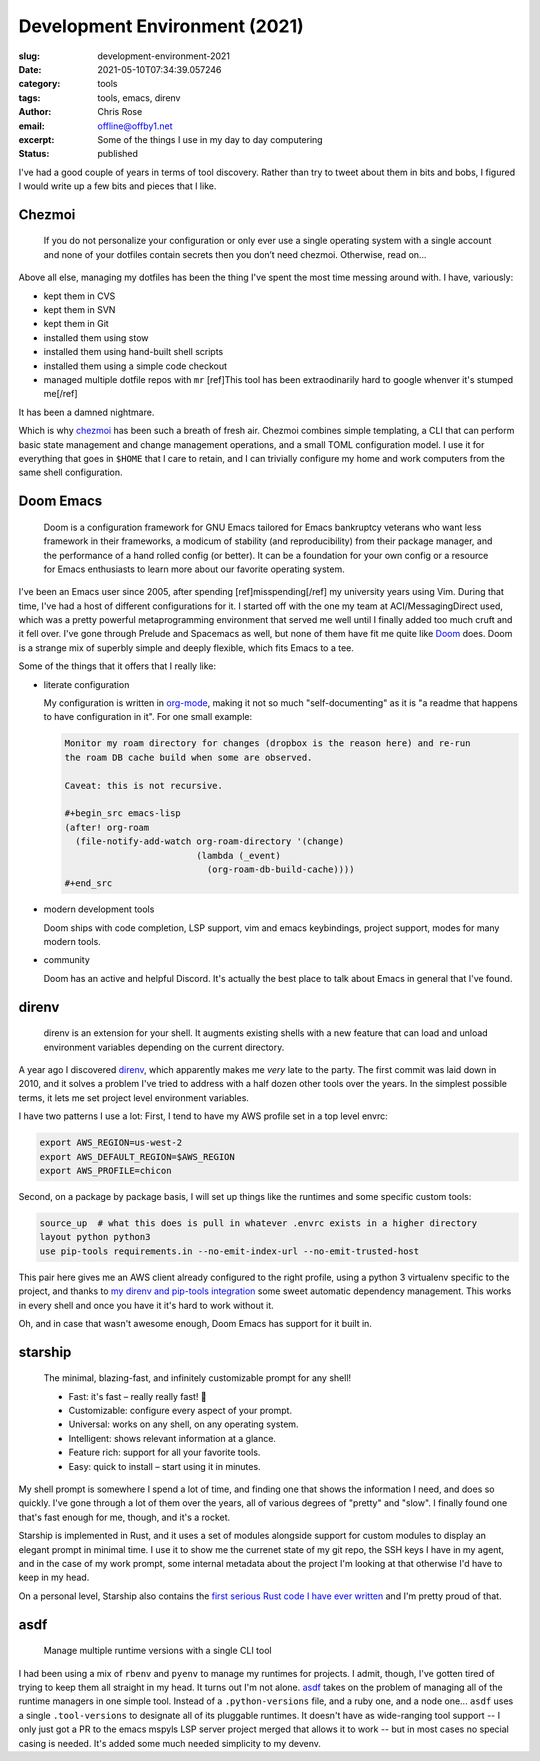 Development Environment (2021)
########################################################################

.. role:: raw-html(raw)
    :format: html

:slug: development-environment-2021
:date: 2021-05-10T07:34:39.057246
:category: tools
:tags: tools, emacs, direnv
:author: Chris Rose
:email: offline@offby1.net
:excerpt:  Some of the things I use in my day to day computering
:status: published

I've had a good couple of years in terms of tool discovery. Rather than try to tweet about them in bits and bobs, I figured I would write up a few bits and pieces that I like.

Chezmoi
@@@@@@@

    If you do not personalize your configuration or only ever use a single operating system with a single account and none of your dotfiles contain secrets then you don’t need chezmoi. Otherwise, read on…

Above all else, managing my dotfiles has been the thing I've spent the most time messing around with. I have, variously:

* kept them in CVS
* kept them in SVN
* kept them in Git
* installed them using stow
* installed them using hand-built shell scripts
* installed them using a simple code checkout
* managed multiple dotfile repos with :literal:`mr` [ref]This tool has been extraodinarily hard to google whenver it's stumped me[/ref]

It has been a damned nightmare.

Which is why `chezmoi`_ has been such a breath of fresh air. Chezmoi combines simple templating, a CLI that can perform basic state management and change management operations, and a small TOML configuration model. I use it for everything that goes in :literal:`$HOME` that I care to retain, and I can trivially configure my home and work computers from the same shell configuration.

Doom Emacs
@@@@@@@@@@

    Doom is a configuration framework for GNU Emacs tailored for Emacs bankruptcy veterans who want less framework in their frameworks, a modicum of stability (and reproducibility) from their package manager, and the performance of a hand rolled config (or better). It can be a foundation for your own config or a resource for Emacs enthusiasts to learn more about our favorite operating system.

I've been an Emacs user since 2005, after spending [ref]misspending[/ref] my university years using Vim. During that time, I've had a host of different configurations for it. I started off with the one my team at ACI/MessagingDirect used, which was a pretty powerful metaprogramming environment that served me well until I finally added too much cruft and it fell over. I've gone through Prelude and Spacemacs as well, but none of them have fit me quite like `Doom`_ does. Doom is a strange mix of superbly simple and deeply flexible, which fits Emacs to a tee.

Some of the things that it offers that I really like:

* literate configuration

  My configuration is written in `org-mode`_, making it not so much "self-documenting" as it is "a readme that happens to have configuration in it". For one small example:

  .. code-block:: org

    Monitor my roam directory for changes (dropbox is the reason here) and re-run
    the roam DB cache build when some are observed.

    Caveat: this is not recursive.

    #+begin_src emacs-lisp
    (after! org-roam
      (file-notify-add-watch org-roam-directory '(change)
                             (lambda (_event)
                               (org-roam-db-build-cache))))
    #+end_src

* modern development tools

  Doom ships with code completion, LSP support, vim and emacs keybindings, project support, modes for many modern tools.

* community

  Doom has an active and helpful Discord. It's actually the best place to talk about Emacs in general that I've found.

direnv
@@@@@@

    direnv is an extension for your shell. It augments existing shells with a new feature that can load and unload environment variables depending on the current directory.

A year ago I discovered `direnv`_, which apparently makes me *very* late to the party. The first commit was laid down in 2010, and it solves a problem I've tried to address with a half dozen other tools over the years. In the simplest possible terms, it lets me set project level environment variables.

I have two patterns I use a lot: First, I tend to have my AWS profile set in a top level envrc:

.. code-block:: bash

    export AWS_REGION=us-west-2
    export AWS_DEFAULT_REGION=$AWS_REGION
    export AWS_PROFILE=chicon

Second, on a package by package basis, I will set up things like the runtimes and some specific custom tools:

.. code-block:: bash

    source_up  # what this does is pull in whatever .envrc exists in a higher directory
    layout python python3
    use pip-tools requirements.in --no-emit-index-url --no-emit-trusted-host

This pair here gives me an AWS client already configured to the right profile, using a python 3 virtualenv specific to the project, and thanks to `my direnv and pip-tools integration <{filename}2020-06-16-direnv-and-pip-tools-together.rst>`_ some sweet automatic dependency management. This works in every shell and once you have it it's hard to work without it.

Oh, and in case that wasn't awesome enough, Doom Emacs has support for it built in.

starship
@@@@@@@@

    The minimal, blazing-fast, and infinitely customizable prompt for any shell!

    * Fast: it's fast – really really fast! 🚀
    * Customizable: configure every aspect of your prompt.
    * Universal: works on any shell, on any operating system.
    * Intelligent: shows relevant information at a glance.
    * Feature rich: support for all your favorite tools.
    * Easy: quick to install – start using it in minutes.

My shell prompt is somewhere I spend a lot of time, and finding one that shows the information I need, and does so quickly. I've gone through a lot of them over the years, all of various degrees of "pretty" and "slow". I finally found one that's fast enough for me, though, and it's a rocket.

Starship is implemented in Rust, and it uses a set of modules alongside support for custom modules to display an elegant prompt in minimal time. I use it to show me the currenet state of my git repo, the SSH keys I have in my agent, and in the case of my work prompt, some internal metadata about the project I'm looking at that otherwise I'd have to keep in my head.

.. image:: {static}/images/2021-05-10/devenv-starship.gif

On a personal level, Starship also contains the `first serious Rust code I have ever written <https://github.com/starship/starship/pull/2499>`_ and I'm pretty proud of that.

asdf
@@@@

    Manage multiple runtime versions with a single CLI tool

I had been using a mix of :literal:`rbenv` and :literal:`pyenv` to manage my runtimes for projects. I admit, though, I've gotten tired of trying to keep them all straight in my head. It turns out I'm not alone. `asdf`_ takes on the problem of managing all of the runtime managers in one simple tool. Instead of a :literal:`.python-versions` file, and a ruby one, and a node one... :literal:`asdf` uses a single :literal:`.tool-versions` to designate all of its pluggable runtimes. It doesn't have as wide-ranging tool support -- I only just got a PR to the emacs mspyls LSP server project merged that allows it to work -- but in most cases no special casing is needed. It's added some much needed simplicity to my devenv.

.. _chezmoi: https://www.chezmoi.io/
.. _Doom: https://github.com/hlissner/doom-emacs
.. _direnv: https://direnv.net/
.. _starship: https://starship.rs/
.. _asdf: https://asdf-vm.com/
.. _org-mode: https://orgmode.org/
